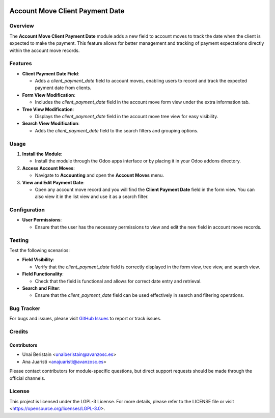 .. image:: https://img.shields.io/badge/license-LGPL--3-blue.svg
   :target: https://opensource.org/licenses/LGPL-3.0
   :alt: License: LGPL-3

================================
Account Move Client Payment Date
================================

Overview
========

The **Account Move Client Payment Date** module adds a new field to account moves to track the date when the client is expected to make the payment. This feature allows for better management and tracking of payment expectations directly within the account move records.

Features
========

- **Client Payment Date Field**:

  - Adds a `client_payment_date` field to account moves, enabling users to record and track the expected payment date from clients.

- **Form View Modification**:

  - Includes the `client_payment_date` field in the account move form view under the extra information tab.

- **Tree View Modification**:

  - Displays the `client_payment_date` field in the account move tree view for easy visibility.

- **Search View Modification**:

  - Adds the `client_payment_date` field to the search filters and grouping options.

Usage
=====

1. **Install the Module**:

   - Install the module through the Odoo apps interface or by placing it in your Odoo addons directory.

2. **Access Account Moves**:

   - Navigate to **Accounting** and open the **Account Moves** menu.

3. **View and Edit Payment Date**:

   - Open any account move record and you will find the **Client Payment Date** field in the form view. You can also view it in the list view and use it as a search filter.

Configuration
=============

- **User Permissions**:

  - Ensure that the user has the necessary permissions to view and edit the new field in account move records.

Testing
=======

Test the following scenarios:

- **Field Visibility**:

  - Verify that the `client_payment_date` field is correctly displayed in the form view, tree view, and search view.

- **Field Functionality**:

  - Check that the field is functional and allows for correct date entry and retrieval.

- **Search and Filter**:

  - Ensure that the `client_payment_date` field can be used effectively in search and filtering operations.

Bug Tracker
===========

For bugs and issues, please visit `GitHub Issues <https://github.com/avanzosc/account-addons/issues>`_ to report or track issues.

Credits
=======

Contributors
------------

* Unai Beristain <unaiberistain@avanzosc.es>

* Ana Juaristi <anajuaristi@avanzosc.es>

Please contact contributors for module-specific questions, but direct support requests should be made through the official channels.

License
=======
This project is licensed under the LGPL-3 License. For more details, please refer to the LICENSE file or visit <https://opensource.org/licenses/LGPL-3.0>.
